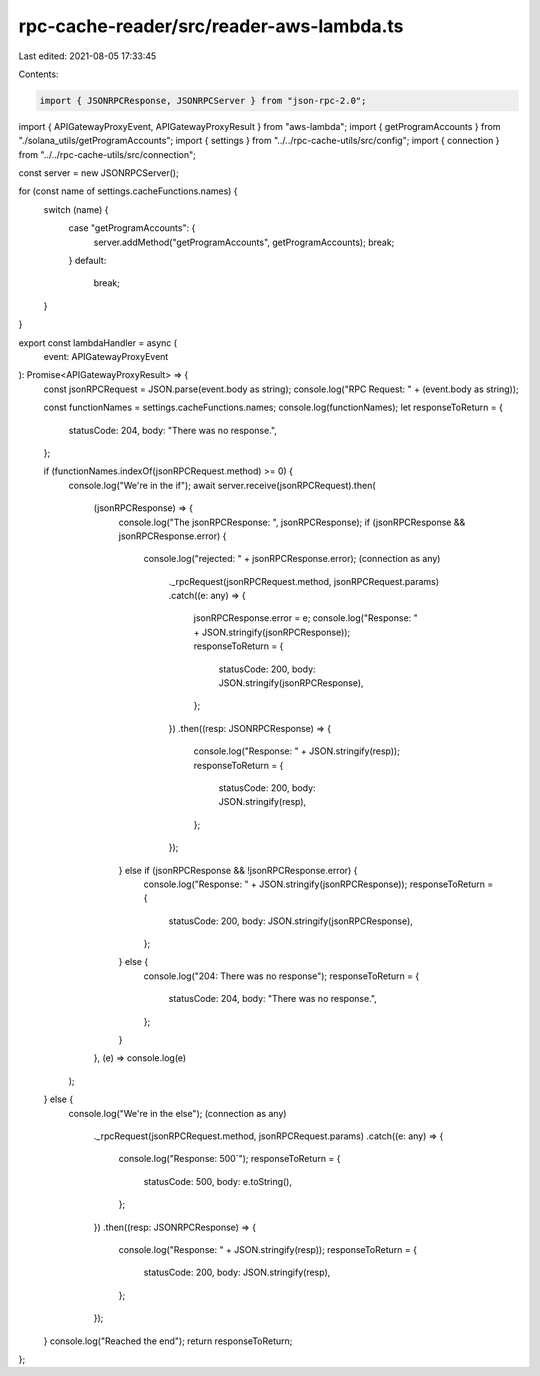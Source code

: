rpc-cache-reader/src/reader-aws-lambda.ts
=========================================

Last edited: 2021-08-05 17:33:45

Contents:

.. code-block:: ts

    import { JSONRPCResponse, JSONRPCServer } from "json-rpc-2.0";
import { APIGatewayProxyEvent, APIGatewayProxyResult } from "aws-lambda";
import { getProgramAccounts } from "./solana_utils/getProgramAccounts";
import { settings } from "../../rpc-cache-utils/src/config";
import { connection } from "../../rpc-cache-utils/src/connection";

const server = new JSONRPCServer();

for (const name of settings.cacheFunctions.names) {
  switch (name) {
    case "getProgramAccounts": {
      server.addMethod("getProgramAccounts", getProgramAccounts);
      break;
    }
    default:
      break;
  }
}

export const lambdaHandler = async (
  event: APIGatewayProxyEvent
): Promise<APIGatewayProxyResult> => {
  const jsonRPCRequest = JSON.parse(event.body as string);
  console.log("RPC Request: " + (event.body as string));

  const functionNames = settings.cacheFunctions.names;
  console.log(functionNames);
  let responseToReturn = {
    statusCode: 204,
    body: "There was no response.",
  };

  if (functionNames.indexOf(jsonRPCRequest.method) >= 0) {
    console.log("We're in the if");
    await server.receive(jsonRPCRequest).then(
      (jsonRPCResponse) => {
        console.log("The jsonRPCResponse: ", jsonRPCResponse);
        if (jsonRPCResponse && jsonRPCResponse.error) {
          console.log("rejected: " + jsonRPCResponse.error);
          (connection as any)
            ._rpcRequest(jsonRPCRequest.method, jsonRPCRequest.params)
            .catch((e: any) => {
              jsonRPCResponse.error = e;
              console.log("Response: " + JSON.stringify(jsonRPCResponse));
              responseToReturn = {
                statusCode: 200,
                body: JSON.stringify(jsonRPCResponse),
              };
            })
            .then((resp: JSONRPCResponse) => {
              console.log("Response: " + JSON.stringify(resp));
              responseToReturn = {
                statusCode: 200,
                body: JSON.stringify(resp),
              };
            });
        } else if (jsonRPCResponse && !jsonRPCResponse.error) {
          console.log("Response: " + JSON.stringify(jsonRPCResponse));
          responseToReturn = {
            statusCode: 200,
            body: JSON.stringify(jsonRPCResponse),
          };
        } else {
          console.log("204: There was no response");
          responseToReturn = {
            statusCode: 204,
            body: "There was no response.",
          };
        }
      },
      (e) => console.log(e)
    );
  } else {
    console.log("We're in the else");
    (connection as any)
      ._rpcRequest(jsonRPCRequest.method, jsonRPCRequest.params)
      .catch((e: any) => {
        console.log("Response: 500`");
        responseToReturn = {
          statusCode: 500,
          body: e.toString(),
        };
      })
      .then((resp: JSONRPCResponse) => {
        console.log("Response: " + JSON.stringify(resp));
        responseToReturn = {
          statusCode: 200,
          body: JSON.stringify(resp),
        };
      });
  }
  console.log("Reached the end");
  return responseToReturn;
};


